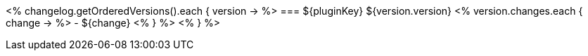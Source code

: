 // Automatically generated file - DO NOT EDIT.
// For information on the CD/RO plugin documentation automation, refer to https://engineering.beescloud.com/docs/team-processes/latest/checklists/cd-plugin-docs.

<% changelog.getOrderedVersions().each { version -> %>
=== ${pluginKey} ${version.version}
<% version.changes.each { change -> %>
- ${change}
<% } %>
<% } %>
